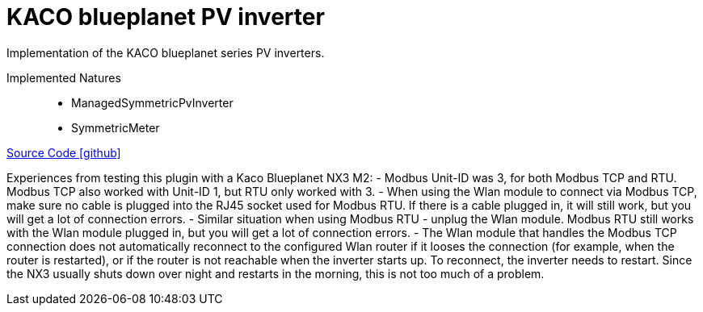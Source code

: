 = KACO blueplanet PV inverter

Implementation of the KACO blueplanet series PV inverters.

Implemented Natures::
- ManagedSymmetricPvInverter
- SymmetricMeter

https://github.com/OpenEMS/openems/tree/develop/io.openems.edge.pvinverter.kaco.blueplanet[Source Code icon:github[]]


Experiences from testing this plugin with a Kaco Blueplanet NX3 M2:
- Modbus Unit-ID was 3, for both Modbus TCP and RTU. Modbus TCP also worked with Unit-ID 1, but RTU only worked with 3.
- When using the Wlan module to connect via Modbus TCP, make sure no cable is plugged into the RJ45 socket used for Modbus RTU.
If there is a cable plugged in, it will still work, but you will get a lot of connection errors.
- Similar situation when using Modbus RTU - unplug the Wlan module. Modbus RTU still works with the Wlan module plugged in,
but you will get a lot of connection errors.
- The Wlan module that handles the Modbus TCP connection does not automatically reconnect to the configured Wlan router if it
looses the connection (for example, when the router is restarted), or if the router is not reachable when the inverter starts up.
To reconnect, the inverter needs to restart. Since the NX3 usually shuts down over night and restarts in the morning, this is not
too much of a problem.